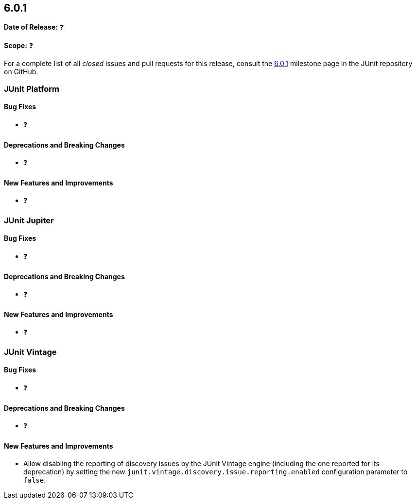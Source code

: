 [[release-notes-6.0.1]]
== 6.0.1

*Date of Release:* ❓

*Scope:* ❓

For a complete list of all _closed_ issues and pull requests for this release, consult the
link:{junit-framework-repo}+/milestone/110?closed=1+[6.0.1] milestone page in the JUnit
repository on GitHub.


[[release-notes-6.0.1-junit-platform]]
=== JUnit Platform

[[release-notes-6.0.1-junit-platform-bug-fixes]]
==== Bug Fixes

* ❓

[[release-notes-6.0.1-junit-platform-deprecations-and-breaking-changes]]
==== Deprecations and Breaking Changes

* ❓

[[release-notes-6.0.1-junit-platform-new-features-and-improvements]]
==== New Features and Improvements

* ❓


[[release-notes-6.0.1-junit-jupiter]]
=== JUnit Jupiter

[[release-notes-6.0.1-junit-jupiter-bug-fixes]]
==== Bug Fixes

* ❓

[[release-notes-6.0.1-junit-jupiter-deprecations-and-breaking-changes]]
==== Deprecations and Breaking Changes

* ❓

[[release-notes-6.0.1-junit-jupiter-new-features-and-improvements]]
==== New Features and Improvements

* ❓


[[release-notes-6.0.1-junit-vintage]]
=== JUnit Vintage

[[release-notes-6.0.1-junit-vintage-bug-fixes]]
==== Bug Fixes

* ❓

[[release-notes-6.0.1-junit-vintage-deprecations-and-breaking-changes]]
==== Deprecations and Breaking Changes

* ❓

[[release-notes-6.0.1-junit-vintage-new-features-and-improvements]]
==== New Features and Improvements

* Allow disabling the reporting of discovery issues by the JUnit Vintage engine (including
  the one reported for its deprecation) by setting the new
  `junit.vintage.discovery.issue.reporting.enabled` configuration parameter to `false`.
